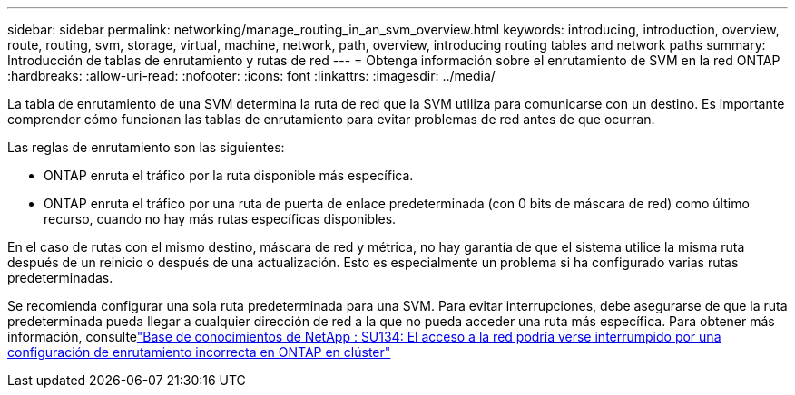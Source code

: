 ---
sidebar: sidebar 
permalink: networking/manage_routing_in_an_svm_overview.html 
keywords: introducing, introduction, overview, route, routing, svm, storage, virtual, machine, network, path, overview, introducing routing tables and network paths 
summary: Introducción de tablas de enrutamiento y rutas de red 
---
= Obtenga información sobre el enrutamiento de SVM en la red ONTAP
:hardbreaks:
:allow-uri-read: 
:nofooter: 
:icons: font
:linkattrs: 
:imagesdir: ../media/


[role="lead"]
La tabla de enrutamiento de una SVM determina la ruta de red que la SVM utiliza para comunicarse con un destino. Es importante comprender cómo funcionan las tablas de enrutamiento para evitar problemas de red antes de que ocurran.

Las reglas de enrutamiento son las siguientes:

* ONTAP enruta el tráfico por la ruta disponible más específica.
* ONTAP enruta el tráfico por una ruta de puerta de enlace predeterminada (con 0 bits de máscara de red) como último recurso, cuando no hay más rutas específicas disponibles.


En el caso de rutas con el mismo destino, máscara de red y métrica, no hay garantía de que el sistema utilice la misma ruta después de un reinicio o después de una actualización. Esto es especialmente un problema si ha configurado varias rutas predeterminadas.

Se recomienda configurar una sola ruta predeterminada para una SVM. Para evitar interrupciones, debe asegurarse de que la ruta predeterminada pueda llegar a cualquier dirección de red a la que no pueda acceder una ruta más específica. Para obtener más información, consultelink:https://kb.netapp.com/Support_Bulletins/Customer_Bulletins/SU134["Base de conocimientos de NetApp : SU134: El acceso a la red podría verse interrumpido por una configuración de enrutamiento incorrecta en ONTAP en clúster"^]

